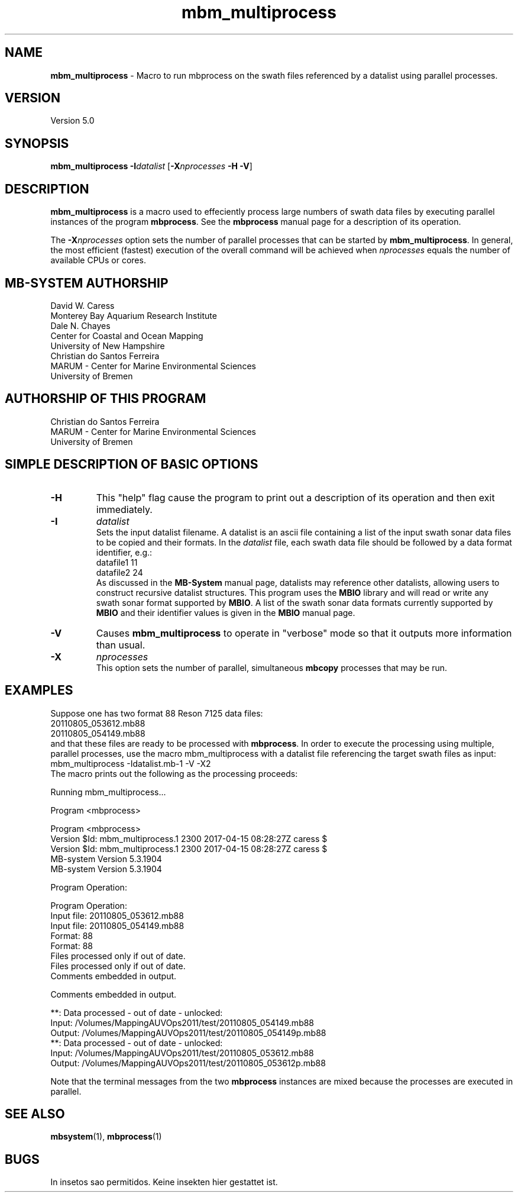 .TH mbm_multiprocess 1 "3 June 2013" "MB-System 5.0" "MB-System 5.0"
.SH NAME
\fBmbm_multiprocess\fP \- Macro to run mbprocess on the swath files referenced
by a datalist using parallel processes.

.SH VERSION
Version 5.0

.SH SYNOPSIS
\fBmbm_multiprocess\fP \fB\-I\fP\fIdatalist\fP
[\fB\-X\fP\fInprocesses\fP \fB\-H\fP \fB\-V\fP]

.SH DESCRIPTION

\fBmbm_multiprocess\fP is a macro used to effeciently process large numbers of swath
data files by executing parallel instances of the program \fBmbprocess\fP. See the
\fBmbprocess\fP manual page for a description of its operation.

The \fB\-X\fP\fInprocesses\fP option sets the number of parallel processes that can be
started by \fBmbm_multiprocess\fP. In general, the most efficient (fastest) execution of
the overall command will be achieved when \fInprocesses\fP equals the number of
available CPUs or cores.

.SH MB-SYSTEM AUTHORSHIP
David W. Caress
.br
  Monterey Bay Aquarium Research Institute
.br
Dale N. Chayes
.br
  Center for Coastal and Ocean Mapping
.br
  University of New Hampshire
.br
Christian do Santos Ferreira
.br
  MARUM - Center for Marine Environmental Sciences
.br
  University of Bremen

.SH AUTHORSHIP OF THIS PROGRAM
Christian do Santos Ferreira
.br
  MARUM - Center for Marine Environmental Sciences
.br
  University of Bremen

.SH SIMPLE DESCRIPTION OF BASIC OPTIONS
.TP
.B \-H
This "help" flag cause the program to print out a description
of its operation and then exit immediately.
.TP
.B \-I
\fIdatalist\fP
.br
Sets the input datalist filename. A datalist is an ascii
file containing a list of the input swath sonar
data files to be copied and their formats.
In the \fIdatalist\fP file, each
swath data file should be followed by a data format identifier, e.g.:
 	datafile1 11
 	datafile2 24
.br
As discussed in the \fBMB-System\fP manual page, datalists may reference
other datalists, allowing users to construct recursive datalist structures.
This program uses the \fBMBIO\fP library and will read or write any swath sonar
format supported by \fBMBIO\fP. A list of the swath sonar data formats
currently supported by \fBMBIO\fP and their identifier values
is given in the \fBMBIO\fP manual page.
.TP
.B \-V
Causes \fBmbm_multiprocess\fP to operate in "verbose" mode
so that it outputs
more information than usual.
.TP
.B \-X
\fInprocesses\fP
.br
This option sets the number of parallel, simultaneous \fBmbcopy\fP processes that may be
run.

.SH EXAMPLES
Suppose one has two format 88 Reson 7125 data files:
 	20110805_053612.mb88
 	20110805_054149.mb88
.br
and that these files are ready to be processed with \fBmbprocess\fP.
In order to execute the processing using multiple, parallel processes,
use the macro mbm_multiprocess with a datalist file referencing the
target swath files as input:
 	mbm_multiprocess \-Idatalist.mb-1 \-V \-X2
.br
The macro prints out the following as the processing proceeds:

 	Running mbm_multiprocess...

 	Program <mbprocess>

 	Program <mbprocess>
 	Version $Id: mbm_multiprocess.1 2300 2017-04-15 08:28:27Z caress $
 	Version $Id: mbm_multiprocess.1 2300 2017-04-15 08:28:27Z caress $
 	MB-system Version 5.3.1904
 	MB-system Version 5.3.1904

 	Program Operation:

 	Program Operation:
 	  Input file:      20110805_053612.mb88
 	  Input file:      20110805_054149.mb88
 	  Format:          88
 	  Format:          88
 	  Files processed only if out of date.
 	  Files processed only if out of date.
 	  Comments embedded in output.

 	  Comments embedded in output.

 	**: Data processed \- out of date \- unlocked:
 		Input:  /Volumes/MappingAUVOps2011/test/20110805_054149.mb88
 		Output: /Volumes/MappingAUVOps2011/test/20110805_054149p.mb88
 	**: Data processed \- out of date \- unlocked:
 		Input:  /Volumes/MappingAUVOps2011/test/20110805_053612.mb88
 		Output: /Volumes/MappingAUVOps2011/test/20110805_053612p.mb88

Note that the terminal messages from the two \fBmbprocess\fP instances are
mixed because the processes are executed in parallel.

.SH SEE ALSO
\fBmbsystem\fP(1), \fBmbprocess\fP(1)

.SH BUGS
In insetos sao permitidos.
Keine insekten hier gestattet ist.
